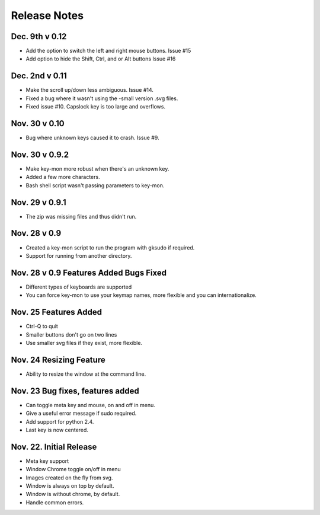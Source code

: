 Release Notes
=============
Dec. 9th v 0.12
---------------
* Add the option to switch the left and right mouse buttons. Issue #15
* Add option to hide the Shift, Ctrl, and or Alt buttons Issue #16

Dec. 2nd v 0.11
---------------
* Make the scroll up/down less ambiguous.  Issue #14.
* Fixed a bug where it wasn't using the -small version .svg files.
* Fixed issue #10. Capslock key is too large and overflows.

Nov. 30 v 0.10
---------------
* Bug where unknown keys caused it to crash. Issue #9.

Nov. 30 v 0.9.2
---------------
* Make key-mon more robust when there's an unknown key.
* Added a few more characters.
* Bash shell script wasn't passing parameters to key-mon.

Nov. 29 v 0.9.1
---------------
* The zip was missing files and thus didn't run.

Nov. 28 v 0.9
-------------
* Created a key-mon script to run the program with gksudo if required.
* Support for running from another directory.

Nov. 28 v 0.9 Features Added Bugs Fixed
---------------------------------
* Different types of keyboards are supported
* You can force key-mon to use your keymap names, more flexible and you can internationalize.

Nov. 25 Features Added
----------------------
* Ctrl-Q to quit
* Smaller buttons don't go on two lines
* Use smaller svg files if they exist, more flexible.

Nov. 24 Resizing Feature
------------------------
* Ability to resize the window at the command line.

Nov. 23 Bug fixes, features added
---------------------------------

* Can toggle meta key and mouse, on and off in menu.
* Give a useful error message if sudo required.
* Add support for python 2.4.
* Last key is now centered.

Nov. 22. Initial Release
------------------------

* Meta key support
* Window Chrome toggle on/off in menu
* Images created on the fly from svg.
* Window is always on top by default.
* Window is without chrome, by default.
* Handle common errors.


